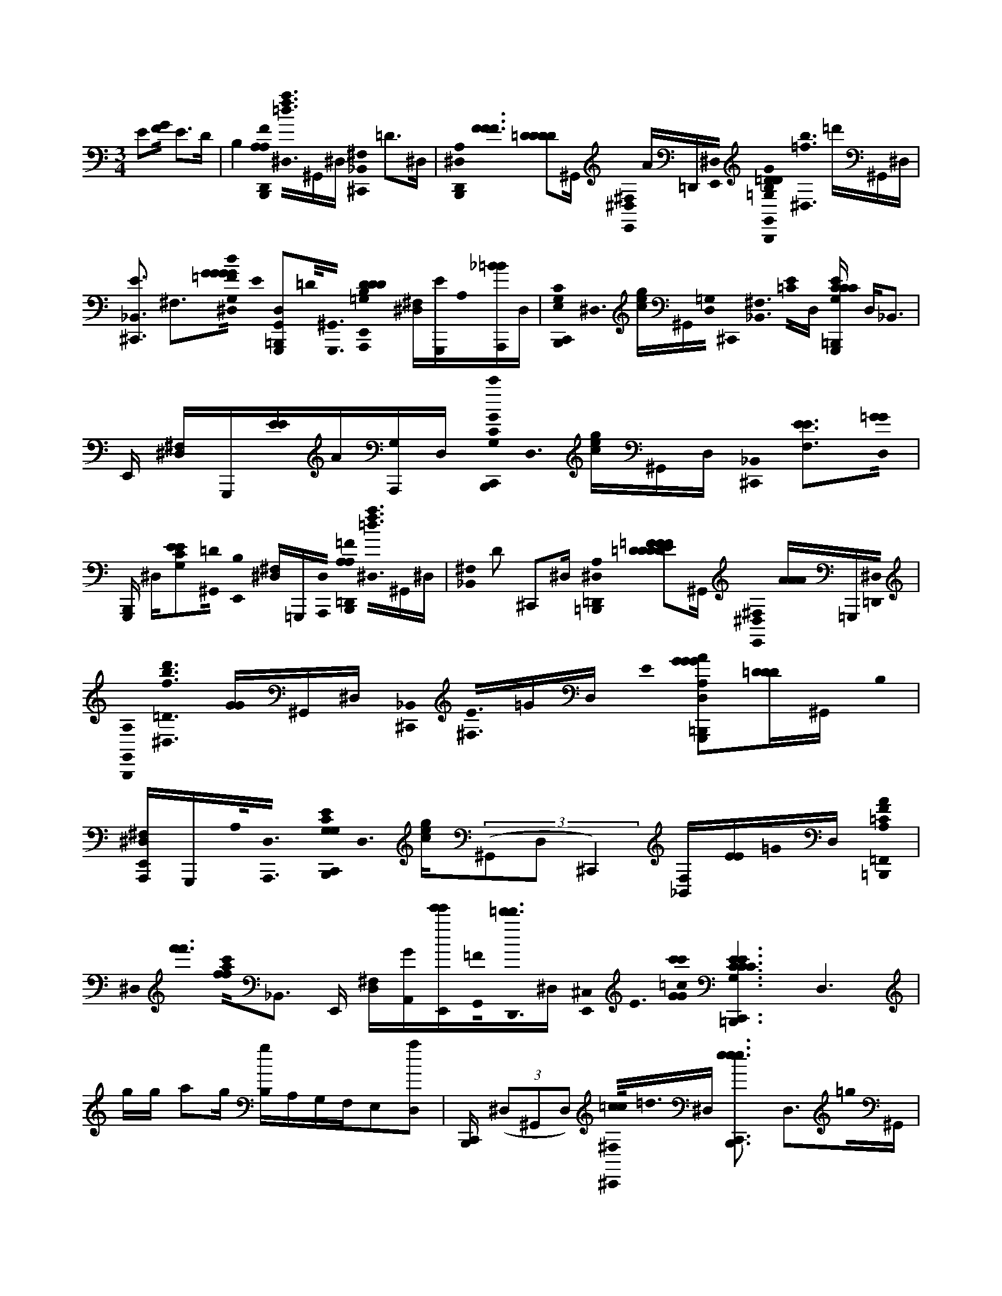 X:1
M:3/4
L:1/16
K:Am
E2[G0F0] E2>D2 | B,4 [A,0B,,,0F0A,0D,,0]< [^D,0=d0a0f0]^G,,^D, [^C,,0^F,0_B,,0] =D2>^D,2 | [B,,,0D,,0A,0^D,0]< [F0F0F0] [=D2D2D2D2]^G,, [E,,0^F,0^D,0] A=D,,[E,,0^D,0] [B,,,0=D0=G,0G0B,0D0G,,0]< [^D,0=f0b0] =d'^G,,^D, | [^C,,3E3_B,,3] ^F,3[G0=F0d0G,0G0G0G0^D,0] E0 [=B,,,2G,,,2G,,2D,2]=D0<[G,,,0^G,,0] [B,0D0D0E,,0A,,,0D0=G,0] [^D,^F,][EG,,,]A,0[_B=BA,,,]D, | [B,,,0C0G,0C,,0E,0]< ^D,0 [ceg]^G,,[=G,0D,0] ^C,,0< [^F,0_B,,0] [E0=C0]D, [=B,,,ECG,G,,,CC] D,2<_B,,2 | E,, [^F,^D,]G,,,[EE]A[G,A,,,]D, [c'0B,,,0C,,0G0G,0C0]< D,0 [gec]^G,,D, [^C,,0_B,,0] [F,3E3E3][D,0=G0G0] |
[B,,,G,,,] ^D,[E2G,2C2E2][=D0^G,,0] [E,,0B,0] [^D,^F,]=G,,,[A,,,0D,0] [A,0B,,,0=D,,0=F0A,0]< [^D,0=d0f0a0]^G,,^D, | [^F,0_B,,0] D2 ^C,,2^D, [=B,,,0=D,,0A,0^D,0] [=D2D2=F2D2E2D2F2D2F2]^G,, [E,,0^F,0^D,0] [AAA]=G,,,[=D,,0^D,0] | [B,,,0G,,0A,0]< [^D,0=D0f0d'0b0] [GG]^G,,^D, [^C,,0_B,,0]< [^F,0E0]=GD, E0 [G2=B,,,2A2G2G,,,2G2A,2D,2][=DDD]^G,, B,0 | [E,,A,,,^D,^F,]G,,,A,0<[A,,,0D,0] [B,,,0C,,0E0G,0G,0C0]< D,0 [cge]((3^G,,2D,2^C,,4) [F,_B,,][EE]=G0D, [A0=B,,,0=F,,0A,0F0=C0] |
^D,0< [f'0f'0] [f0f0a0c'0]_B,,3 E,, [^F,D,][GA,,][E,,e'e'][G,,0=F0]<[=d'0d'0D,,0]^D, [^C,0E,,0]< E0 [=c0G0G0c'0c'0] [C6=B,,,6E6C6G,6C,,6E6E6C6E6C6] D,6 |gg a2g [gB,]A,G,F,E,2[D,2a2] | [B,,,C,,] ((3^D,2^G,,2D,2) [^C,,0=c0c0^F,0]<=d0^D, [B,,,3e3C,,3e3e3] D,3=g0^G,, | ^C,,0 [^D,^F,][gG,,,g][=D,,0d'0^D,0] [B,,,0=c'0C,,0]< [D,0c0e0]((3^G,,2D,2^C,,2) F,=ggD, a0 |
[B,,,2C,,2] ^D,2g0^G,, [=g0g0] [^C,,=C,,] [^F,D,]G,,,aC,,0D, [B,,,0A0=F0=D0D,,0]< ^D,0 [=ddf][a0a0]^G,,c0^D, A0 | [^C,,^F,]A,=F[D0^D,0][G,E] [B,,,0F0=D,,0^D,0] F,2=D0D0D, [C,,F^D,^F,][=DA,,,D][E,,0e0^D,0] | [B,,,0D,,0]< [^D,0a0f0] =d^G,,^D, ^C,,0< [^F,0=F0] A=de^D, [=d0d0d0] [B,,,2D,,2^D,2]=c2G,, | [^C,,0^F,0^D,0] A=F,,,=c0<[A,,,0D,0] [B,,,0_B,,,0B,0F0=D0]< ^D,0 [Bf=dd]^G,,^D, [^C,,2^F,2]>D,2 |
[B,,,_B,,,B,B,F] ^D,=D2^G,, [A,0^C,,0A,,,0] [^D,2^F,2]>D,2 =G,0< [=B,,,0G0=D0G,,,0] [^D,0b0] [=f=d']((3^G,,2^D,2C,,2) | ^F,_B,d=B,[^D,0e0]G [B,,,2=d2G,,,2^D,2]c2^G,, [^C,,=D,,A^D,F,]=G,,,=c0<[A,,,0D,0] | [B,,,0C,,0]< [^D,0f0] [b0=d'0]< [c0c0e0g0]^G,,[^D,0A0] ^C,, ^F,=G,0[=CED]G0D,0[=F,=D] [B,,,0A0F,,0]< [f0a0^D,0c'0] [F0F0F,0]E,,2DF, | [^C,,FA] [^F,^D,][EGGE,,][=F=DD,,^D,] [B,,,5=C5E5C,,5] [c5G5] D,5gg a2 |
g2 g2a2 [B,,,0C,,0G,0E0C0]< [^D,0e0e0]^G,,D, | ^C,,0< [^F,0a0]^D, [B,,,0=C,,0G,0E0]< [D,0g0g0]c0^G,, ^C,, [D,F,]=G,,,=d[=c0c0]<D,,0^D, | [B,,,0G,0E0C0C,,0]< [^D,0e0e0] c((3^G,,2D,2^C,,2) ^F,=gD,E,0gD, [B,,,3a3=C,,3C3G,3E3C3] D,2g^G,, [=g0g0] | [^C,,=C,,] [^D,^F,]G,,,a0<C,,0D, [B,,,0=D,,0]< ^D,0 [=dd=f][a0a0]^G,,c0^D, =D0 [^C,,^F,][A,A,][=FF][D0^D,0][=G,E] |
[B,,,0A0F0D,,0A0F0A,0^D,0] [=D2F,2]>[D2D2]D, [^C,,0^D,0^F,0] [G=c]A,,,[E,,0=D0^D,0] [B,,,0=F0A,0=D,,0]< [^D,0f0] a^G,,D, | ^C,,0< [^F,0=F0] [AA][dd]e^D, [B,,,0=D,,0^D,0] [=d2d2d2]=c0^G,, [^C,,A^F,^D,]=F,,,=c0<[A,,,0D,0] | [B,,,0D0_B,,,0F0B,0]< [^D,0=d0B0d0] f^G,,^D, [^C,,3b3^F,3]=D0^D, [=B,,,3_B,,,3=d'3=F3B,3] ^D,2>G,,2 | [^C,,3A,,,3a'3] [^D,2^F,2]>D,2 _b'0< [=B,,,0G,0=D0B,0G,,,0] [^D,0b0] [=d'=f]((3^G,,2^D,2C,,2) ^F,[=d_B,]=B,e0^D,0=G =d0 |
[B,,,2G,,,2^D,2]c2^G,, A0 [^C,,=D,,^D,^F,]=G,,,=c0<[A,,,0D,0] =d0 [B,,,C,,] ^D,^G,,[c'0D,0] | [^C,,a] ^F,G,0[gg^D][e0e0][D,0=D0]=F, [B,,,0d0G,,,0]< ^D,0 [E,2=C2][c0c0c0]_B,C, [^C,,G] [^F,D,]G,,,[A,,,0G0D,0] | [^GB,,,AC,,] ^D,G,,D, ^C,,0< [^F,0D0] [=cc] E[_BB][E0c0E0]D, [=B,,,ecC,,D,]D,[G,,c=g] | [E,,0D0G0^F,0^D,0] [gcg][A,,C,,][G,,0A,,,0D,0][eec] [^C,0B,,,0=C0=F,,,0]< D,0 [c2a2c'2a2][D,g_B] [f0f0] [^C,,3B,,3] ^F,2>D,2 =F0 |
[B,,,3C3F,,,3C3] ^D,2>^G,,2 [A0A0] E,, [D,^F,][A,,,=FF][=G,,,0D,0] [B,,,0A0F,,,0C0A0]< D,0 [fc']^G,,D, | ^C,,0 ^F,^G,0[=cca]A,^D,0=F [c0a0c0] [B,,,2F,,,2] D,2[c2a2a2]G,, [E,,c=g] [^F,D,]=F,,,[Gc]G,,,0D, | [B,,,C,,] ^D,^G,,D, [^C,,=G] [^F,_B,,]G,0[=ccD]=d0^D,0[=F,=D] [=B,,,0e0C,,0e0]< [^D,0E,0C0]_B,,[g0g0]B,C, | E,, [^F,^D,]=F,,,[=D,,0d0^D,0] [B,,,0B,,,0C,,0]< D,0 [cec]^G,,D, ^C,,0< [_B,,0^F,0D0] E=g=c[D,Ae] |
[B,,,0C,,0]< ^D,0 [c2g2c2][A0e0e0]^G,, [E,,C,,=gcgc] [^F,D,]G,,,[=d2a2]C,,^D, [G0B,,,0=D,,0]< [^D,0=d0]^G,,0c[=F0F0F0][^D,0=D0D0]A0[ff] | [^C,,^F,_B,,][=cg][A0A0e0A0]<=F0^D, [g0c0]< [=B,,,0=D,,0D0F0] ^D,2[eAA]^G,, [=g0c0] [E,,^F,D,]A,,,[=d0a0d0a0]<[D,,0^D,0] [G0=d0] | [B,,,0F,,0C0]< [^D,0a0f0] c'^G,,0[cFc][D,AA=DA] ^C,, ^F,G,=GA,[^D,0G0][=FF] [B,,,0g0e0G,,,0=D0G0]< [b0d'0] ^D,2[^G,,0f0=d0] | [E,,F,,dff^F,^D,]G,,,[e2c2][A,,,D,] [B,,,0=d0C,,0E0C0]< ^D,0 [=f0=d'0b0f0] g^G,,[e0c0e0c0]^D, [^C,,=C,,] [^F,_B,,]=G,2DD,0[=F,=D] |
[B,,,0C,,0]< [^D,0E,0C0]_B,,3 [=DE,,^DE] [^F,D,]C,,[A,,,0=D0^D,0] =B,,,0< [F,,0G,,0=D,0G,,0] [G,0G,0] [bd'=f][A,,G,D,B,,,G,,G,,^G,,][D,A,,=G,,B,,,G,,^D,] | [G,C,,D,G,,G,,B,,,_B,,] ^F,[G,,D,G,,=F,,=B,,,G,,,][D,G,,F,,B,,,G,,^D,][cA] [B,,,0C,,0^C,0=C,0F,0F,,,0D,0] [A2c2]<[a2c'2f2] [B,,,2C,,2^C,2F2A2=C2G,2=d2D,2B2G,,,2^F,2^D,2]>D,2 | [C,,0^C,0B,,,0A,,,0=C,0A,,0A,0E0C0]< ^D,0 [c2e2A2]((3D,2^F,0E,,4)A,,,0D,[ec] [D,,0B,,,0E,,0C0E0A0A0E0A0D,0] [e2a2e2][^G,,0c0=g0] | [^F,0^D,0]< [E,,0E,,0] [cg]=D,,C,,0[^D,cca] [B,,,0C0]< =F,,,0 [D,0=d0A0] [fc']^G,,0[c=G][A0F0A0F0F0]^D, E,,2 ^F,2[c0a0]<=F,,,0D, [a0c0a0] |
[B,,,2C,,2A2A2C2C2] ^D,2[cg]^G,, =g0< c0 [E,,2C,,2] [^F,2D,2][cG]=F,,,0D, [B,,,0C,,0E0C0G0]< D,0 [ce]^G,,D, | [E,,C,C,,] [^F,_B,,][G,0G,0]^DC,,0[D,0g0c0=D0]=F, [=B,,,0c0g0G,,,0E0G0]< ^D,0 [E,CC]_B,,[gc]B,C, [g0c0g0] E,,2 [^F,0D,0G,,,0]A,,,[c2e2c2e2][=B,,,D,] | [D,0G,,0B,,,0G,0G,,0g0B0D0]< ^D,0 [=d'b][Ae][G,,D,G,G,,^G,,][d0=G0][G,D,G,,G,,,^D,] [G,0=D,0E,,0G,,0G,,0]< [^F,0_B,,0B0] [=BB][G,,0G,0D,0A,,0G,,0][=ff][G,,G,G,,D,G,,^D,][cA] [^C,0=C,,0C,0F,0F,,,0F0C0]< [D,0c0A0A0] [a4c'4f4] | [A,2C,,2D,2d2G,,,2B2G,2^D,2^F,2]>D,2 [G,,,0^C,0=C,,0A,,,0A,,0C,0A,0E0C0E0A,0]< [D,0c0A0A0A0] e2>D,2 [F,3E,,3]A,,,0D,[ce] |
[B,,,0E,,0^D,0] [e2a2e2][^G,,0=g0c0] [D,0^F,0]< [E,,0E,,0] [gc]=D,,[C,,^D,][cca] [B,,,0C0=F,,,0]< [=d0d0A0^D,0] [fc']^G,,0[cc=G][A0A0F0A0F0F0]D, | ^F,0< [E,,0=F,,0F,0C,0F,0][F,,,0C0C0c0g0]^D, [B,,,0G,,,0A0A0] [D,2a2c2a2][g2c2]F,,,0^G,, [=g0c0=D,,0]< [^F,0^D,0] E,,2=F,,,[G0c0]<E0D, | [B,,,0C,,0G0C0]< ^D,0 [ce]^G,,D, E,,0< [^F,0_B,,0] C, C,,[=G,G,]DC,,0[D,0c0g0][=F,=D] [=B,,,0c0g0G,,,0E0G0]< ^D,0 [E,CC]_B,,[cg]B,C, [c0g0g0] | [E,,G,,,] [^F,^D,]=D,,,[e2c2c2e2][E,,,^D,] [B,,,0B0g0G,,,0=D0]< ^D,0 [=d'b][Ae]^G,,[=G0d0G0]^D, [G,,0=D,0]< [E,,0G,0] [F,0_B,,0B0] [=BB][=ff][D,0G,,,0][^D,G,G,,] |
[B,,,D,,^D,]D,[^G,,=G,,,] [E,,0=D,,0^F,0^D,0] GA[=D,,B,,,]B0<[A,,,0^D,0] [E,,,0B,,,0=F,,,0F0C0F0]< [D,0A0f0A0A0]((3^G,,2D,2E,,2) | [_B,,^F,]A,,G,,^D, [=B,,,0=D0C,,0G,,,0^C,0]< [^D,0A0=f0][GeG] ^F,2[=c2E2] | [B,,,FdC,,] ^D,^G,,D,0[Ec] E,, ^F,D,E,[C,,0B,,,0]D,0C [C,,B,,,CEC] ((3D,2=G,,,2B,,,2)A,,,^G,, | [B,,,E,,D,,EE] [^F,^D,][B,,,B,,C,,=D][B,,,A,,G,,,C]^D, [^C,=C,,B,,,C,,] D,2<^G,,2 E2[=G0=F0] |
E2>D2 [G,2C,2B,2]<C,2 [A,0B,,,0F0A,0D,,0]< ^D,0 [af=d]^G,,^D, | [^C,,0_B,,0]< ^F,0 D2>^D,2 [=B,,,0=D,,0A,0^D,0]< [=F0F0F0] [=D2D2D2D2]^G,, E,,0< [^F,0^D,0] A=D,,[E,,0^D,0] | [B,,,0D0G,0G0B,0D0G,,0]< [^D,0b0f0=d'0]((3^G,,2^D,2^C,,2) E0 ^F,D,[=G0=F0=d0G,0G0G0G0^D,0] E0 [B,,,2G,,,2G,,2D,2]=D0<[G,,,0^G,,0] [B,0D0D0E,,0A,,,0D0=G,0] | [^D,^F,][E0G,,,0D,0]A,0[_B=BA,,,D,] [B,,,0C0G,0C,,0E,0]< [D,0c0g0e0]^G,,[=G,0D,0] ^C,,0< F,0 [E0=C0]D, |
[B,,,3E3C3G,3G,,,3C3C3] ^D,2>^G,,2 E,, [^F,D,]=G,,,[EE]A[G,A,,,]D, [c'0B,,,0C,,0G0G,0C0]< D,0 [ceg]^G,,D, | [^F,0_B,,0E0E0] ^C,,2^D,0[GG] [=B,,,G,,,] D,[EG,=CE]_B,,=D [E,,0=B,0] [F,^D,]G,,,A,,,0D, | [A,0B,,,0D,,0F0A,0]< [^D,0e0] [g0c0] [fa=d]^G,,^D, [^F,0_B,,0]< [=D0^C,,0]^D, [=B,,,0=D,,0A,0^D,0] [=D2D2=F2D2E2D2F2D2F2]G,, | [E,,0^F,0^D,0] [AAA]G,,,[=D,,0^D,0] [B,,,0G,,0]< [D,0G0] [=f=d'b]^G,,^D, [^C,,0^F,0] ED,[=GGG]D, E0 |
[B,,,2G,,,2^D,2][=DD]^G,, B,0 [E,,A,,,] [^D,^F,]=G,,,0D,A,0<[A,,,0D,0] [E0G,0C0] [B,,,C,,] D,^G,,C,,[c'D,] | [^g^C,,a] ^F,[=g0g0]E[eGe]^D, [A0B,,,0=d0=C,,0] ^D,2>[c2c2^G,,2] E,, [F,D,]=GG,,,=F0<[A,,,0G0]D, E0 | [^GB,,,AC,,] ((3^D,2G,,2c2)D, [E,,0_B,,0^F,0] c[EBCB][E0E0c0]<[D,0A0] [=B,,,ecC,,D,] =G[_B,,0E0B,0][cg] | E,,0< [^D,0^F,0] [cgg][B,,C,,]G,[A,,0A,,,0][E,eec] [^C,0=C,,0B,,,0C0=F,,,0]< D,0 [c'0c0a0a0]^G,,[D,=g_B] ^C,,2 [^F,B,,^G][=fff]D, F0 |
[B,,,2C2F,,,2C2^D,2]>^G,,2 [A0A0A0] [E,,^F,D,][A,,,=FF][=G,,,0D,0] [B,,,0A0F,,,0C0A0]< D,0 [fc']^G,,D, | [^C,,0^F,0_B,,0][=cca]^D, [c0c0a0] [=B,,,2=F,,,2] D,2[a2c2a2]^G,, [E,,=gc] [D,^F,]=F,,,[G0c0]<[G,,,0D,0] | [B,,,C,,] ^D,((3^G,,2D,2^C,,2) =G0 ^F,[=cc]D,E,=d0^D,0C [B,,,3e3C,,3e3] D,3[g0g0^G,,0] | E,, [^F,^D,]=F,,,[=D,,0d0]^D, [B,,,0C,,0]< D,0 [cec]^G,,D, ^C,, [^F,_B,,]=G,2D[=cg][D,0e0A0=D0]=F, |
[B,,,0C,,0]< ^D,0 [E,C] [cg]_B,,[e0A0e0]B,C, [E,,C,,gccg] [^F,D,]G,,,[a2=d2][C,,^D,] [=B,,,0G0=D,,0]< [^D,0=f0] =d^G,,0[Fc][^D,0=D0A0D0] | [^C,,_B,,] [^F,=FF][=c0g0]d[AeA][F0^D,0] [g0c0] [=B,,,2=D,,2D2F2^D,2][AeAA]^G,, [=g0c0] [E,,^F,D,]A,,,[a0=d0a0d0]<[D,,0^D,0] [=d0G0] | [B,,,0F,,0C0]< ^D,0 [ac'f]^G,,0[FccF][D,0=D0A0A0A0] [^C,,2^F,2_B,,2]=G[^D,G] [=B,,,0g0e0G,,,0=D0G0]< [b0d'0] ^D,[=FB=d][^G,,0f0d0] | [E,,F,,dff^D,^F,][G,,,0D,0][c2e2][A,,,D,] [B,,,0=d0=f0C,,0E0]< ^D,0 g^G,,[e0c0c0e0]D, [^C,,=C,,] ^F,D,((3E,2D,0C2)C |
[B,,,3C,,3] ^D,2>^G,,2 [=D^DE,,E] [^F,D,]C,,[A,,,0=D0]^D, [B,,,0=G,,0G,,0G,,0]< [D,0G,0=D,0D,0G,0G,0=f0b0d'0] ^G,D,[A,,=G,,B,,,G,,G,]D,[G,,A,,B,,,G,,^D,] [=D,G,] | [G,,C,,G,,B,,,^F,_B,,][D,0G,,0G,0G,,0][=F,,=B,,,G,,,][D,0G,,0]<G,0[B,,,F,,G,,^D,][Ac] [B,,,0C,,0^C,0F,0F,,,0=C,0]< [f0a0c'0D,0c0A0]_B,,2 [G,0=D,0] [=B,,,3C,,3^C,3F3A3=C3d3B3G,,,3] [^D,2^F,2]>D,2 | [C,,0^C,0B,,,0A,,,0]< [^D,0A,0E,0a0] [=c'0f0A,,0] [e2c2]D, [^F,0C0C0]< [E,,0E0]A[A,,,0D,0][ec] [D,,0B,,,0E,,0A0E0C0E0A0A0E0A0D,0] [e2a2e2][^G,,0c0=g0] | [E,,0E,,0^F,0^D,0] [cg]=D,,[C,,0^D,0][cca] [B,,,0=F,,,0C0C0]< [D,0f0c'0] [=dA]^G,,0[c=G][A0F0A0F0F0]^D, [E,,2_B,,2] ^F,2[c0a0]<=F,,,0D, [a0c0a0] |
[B,,,0C,,0] ^D,2[cg]^G,, =g0< c0 [AE,,AC,,] [D,^F,]G[cG][=F,,,0C0D,0] [B,,,EC,,] D,0< [a0f0c'0][ce]((3^G,,2D,2E,,2) | [C,0G,0C,,0] ^F,^D,((3E,2C,,0D,2)[cg] [B,,,0g0c0G,,,0E0C0C0G0] D,2[c2g2]^G,, [=g0c0g0]< E,,0 [F,0D,0] G,,,A,,,[ceec]D,B,,, | [B,,,0B0g0D0]< [G,,0G,,0G,0^D,0D,0=D,0b0d'0][Ae][D,G,^G,,][=G,,G,,][d0G0][G,D,^D,G,,G,,] [G,G,,=D,E,,G,,^F,_B,,][G,,0G,0D,0A,,0G,,0=f0=B0B0G0f0]G,,,0[G,G,,D,G,,^D,][cAe] [^C,0=C,,0B,,,0C,0F,0F,,,0F0C0]< [f0D,0c0A0A0] [f2a2c'2]<_B,,2 | [A,0C,,0B,,,0D,0d0B0G,0]< [^F,0^D,0] G,,,2>D,2 [^C,0=C,,0B,,,0A,,0C,0A,0E0C0E0A,0]< [A,,,0D,0] [c0e0A0A0A0]^G,,D, F,3 E,,2[A,,,0D,0][ce] |
[B,,,0E,,0^D,0] [e2a2e2][^G,,0c0=g0] [E,,0E,,0^F,0D,0] [cg]=D,,[C,,^D,][cac] [B,,,0C0=F,,,0]< [D,0=d0d0A0] [fc']^G,,0[cc=G][A0A0F0A0F0F0]^D, | [E,,0_B,,0]< ^F,0 [=F,,0F,0C,0F,0]<[F,,,0C0C0c0g0]^D, [=B,,,0G,,,0A0A0] [D,2a2c2a2][g0c0]<^G,,0F,,, [=g0c0E,,0]< [D,0^F,0] =D,,2[c0G0]<[E0^D,0]A,,, | [B,,,0G0]< [^D,0c0e0] C,,^G,,D, E,,0< ^F,0 [C,=G,] C,,D,E,C,,0[D,0g0c0]C [B,,,2g2c2G,,,2C2C2E2G2] D,2[g2c2]^G,, [=g0c0g0] | [E,,G,,,] [^F,^D,]=D,,,[c0e0e0c0]E,,,^D, [B,,,0B0g0G,,,0=D0]< ^D,0 [b=d'][Ae]^G,,[=G0d0]^D, [G,,0=D,0] [E,,G,] [_B,,F,][=f=BBGGf][D,0G,,,0][G,0G,,0^D,0]e |
[B,,,D,,^D,] =d[_B,,0=B0F0]G,,, [E,,0D,,0^F,0^D,0] GA[B,,=D,,B,,,]DB0[A,,A,,,]B, [E,,,0^C,0=C,,0B,,,0=F0C0F,,,0F0f0]< [A0A0A0^D,0]^G,,7 | [B,,,0D0G,,,0] [f2A2]>[e2G2G2] ^F,0 E,,[c2E2] | [B,,,0d0F0C,,0C0]< [^D,0g0]^G,,D,0E [E,,0^F,0_B,,0] [e2e2]C,,D, [c0c0c0] [=B,,,3C,,3C3=G3E3E3] D,2>^G,,2 | [C,,E,,] [^D,^F,][G,,,A]G[A,,,D,] [B,,,0B,,,0=D,,0D0]< ^D,0 [=d=fa]^G,,c0[AA^D,] [_B,,0^F,0] E,,[A,,,=D,]=F[D,,0^D,0][=D=B] |
[F0B,,,0F,,0]< A0 [a0G0f0f0c'0]< ^D,0[A0A0][FF]E=D0[CC]B,A,G,0<^G,,0[F,=Ge] [^F,^D,E,,]C,,0[cE]=F,,D, [B,,,0=d0F0C,,0] ^D,^G,,D,0E | E,,0< [^F,0_B,,0] aG,^DC,,0[D,0=D0]=F, [=B,,,0C,,0]< ^D,0 [E,0C0] [gg]_B,,C,,0B,C, [C,,0E,,0]< [^F,0D,0e0e0] =dG,,,0d[ccc][C,,^D,] | D,,0< [^D,0A0] [fa]^G,,c0D, [E,,0_B,,0]< [^F,0=F0] A[=B,,0C,,0][=dd][A,,D,,^D,] [^C,0=C,,0C0F0F,,0]< [A0f0A0A0f0D,0] | [C,,0^C,0D0G,,,0] d5[G8G8G8e8] |
[E2c2]F [C0B,,,0^C,0G0]< =C,,0 g2[d3d3] |((3e2C2G2) ((3E2d2e2)e ((3d2c6^C,0) | [C,,0C,,0F0C0F,,0]< [A0g0c0e0]^G,,[ccc] [A4A4] [B,,,2=G2C2E2E,,2]c2 |[G3G3] [B,,,8A8F8F8D,,8D8] |
A5G,,,C0A,,[A,,,D]G,, B,,,0< [^C,0=C,,0C,,0] [E0E0C0C0] c^G,,2[=G17G17G17] |

